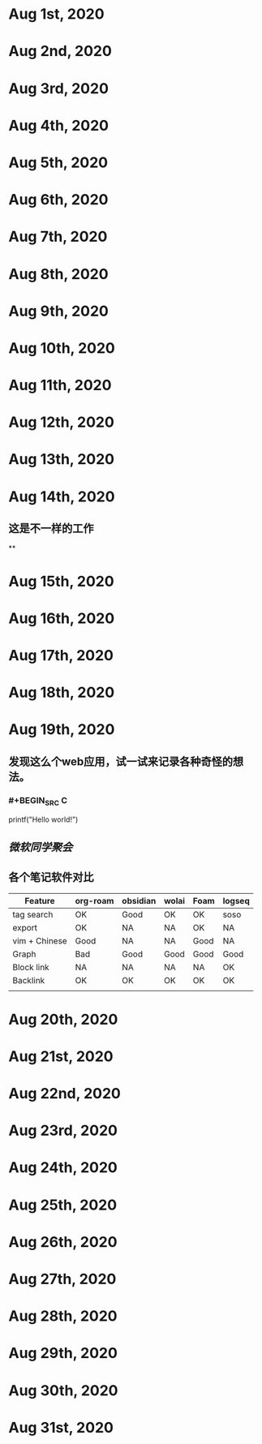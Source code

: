 * Aug 1st, 2020
* Aug 2nd, 2020
* Aug 3rd, 2020
* Aug 4th, 2020
* Aug 5th, 2020
* Aug 6th, 2020
* Aug 7th, 2020
* Aug 8th, 2020
* Aug 9th, 2020
* Aug 10th, 2020
* Aug 11th, 2020
* Aug 12th, 2020
* Aug 13th, 2020
* Aug 14th, 2020
** 这是不一样的工作
**
* Aug 15th, 2020
* Aug 16th, 2020
* Aug 17th, 2020
* Aug 18th, 2020
* Aug 19th, 2020
** 发现这么个web应用，试一试来记录各种奇怪的想法。
*** #+BEGIN_SRC C

printf("Hello world!")

#+END_SRC
** [[微软同学聚会]]
** 各个笔记软件对比
|---------------+----------+----------+-------+------+--------|
| Feature       | org-roam | obsidian | wolai | Foam | logseq |
|---------------+----------+----------+-------+------+--------|
| tag search    | OK       | Good     | OK    | OK   | soso   |
| export        | OK       | NA       | NA    | OK   | NA     |
| vim + Chinese | Good     | NA       | NA    | Good | NA     |
| Graph         | Bad      | Good     | Good  | Good | Good   |
| Block link    | NA       | NA       | NA    | NA   | OK     |
| Backlink      | OK       | OK       | OK    | OK   | OK     |
|               |          |          |       |      |        |
|---------------+----------+----------+-------+------+--------|
* Aug 20th, 2020
* Aug 21st, 2020
* Aug 22nd, 2020
* Aug 23rd, 2020
* Aug 24th, 2020
* Aug 25th, 2020
* Aug 26th, 2020
* Aug 27th, 2020
* Aug 28th, 2020
* Aug 29th, 2020
* Aug 30th, 2020
* Aug 31st, 2020
